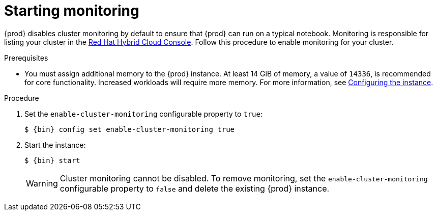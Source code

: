 [id="starting-monitoring_{context}"]
= Starting monitoring

{prod} disables cluster monitoring by default to ensure that {prod} can run on a typical notebook.
Monitoring is responsible for listing your cluster in the link:https://console.redhat.com/openshift[Red Hat Hybrid Cloud Console].
Follow this procedure to enable monitoring for your cluster.

.Prerequisites

* You must assign additional memory to the {prod} instance.
At least 14 GiB of memory, a value of `14336`, is recommended for core functionality.
Increased workloads will require more memory.
For more information, see link:{crc-gsg-url}#configuring-the-instance_gsg[Configuring the instance].

.Procedure

. Set the `enable-cluster-monitoring` configurable property to `true`:
+
[subs="+quotes,attributes"]
----
$ {bin} config set enable-cluster-monitoring true
----

. Start the instance:
+
[subs="+quotes,attributes"]
----
$ {bin} start
----
+
[WARNING]
====
Cluster monitoring cannot be disabled.
To remove monitoring, set the `enable-cluster-monitoring` configurable property to `false` and delete the existing {prod} instance.
====

